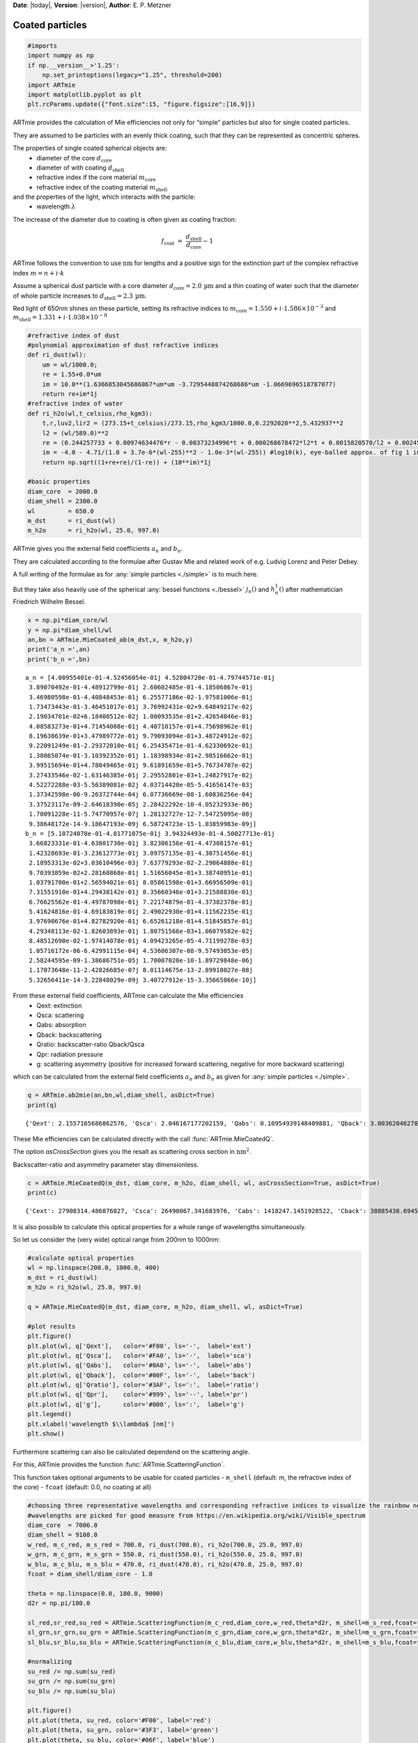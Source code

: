 **Date**: |today|, **Version**: |version|, **Author**: E. P. Metzner

Coated particles
================


.. code:: ipython3

    #imports
    import numpy as np
    if np.__version__>'1.25':
        np.set_printoptions(legacy="1.25", threshold=200)
    import ARTmie
    import matplotlib.pyplot as plt
    plt.rcParams.update({"font.size":15, "figure.figsize":[16,9]})


ARTmie provides the calculation of Mie efficiencies not only for “simple” particles but also for single coated particles.

They are assumed to be particles with an evenly thick coating, such that they can be represented as concentric spheres.

The properties of single coated spherical objects are:
 - diameter of the core :math:`d_\text{core}`
 - diameter of with coating :math:`d_\text{shell}`
 - refractive index if the core material :math:`m_\text{core}`
 - refractive index of the coating material :math:`m_\text{shell}`


and the properties of the light, which interacts with the particle:
 - wavelength :math:`\lambda`


The increase of the diameter due to coating is often given as coating fraction:

.. math:: f_\text{coat} ~=~ \frac{d_\text{shell}}{d_\text{core}}-1


ARTmie follows the convention to use :math:`\text{nm}` for lengths and a positive sign for the extinction part
of the complex refractive index :math:`m=n+i\cdot{}k`


Assume a spherical dust particle with a core diameter :math:`d_\text{core}=2.0\,\text{µm}` and a thin coating
of water such that the diameter of whole particle increases to :math:`d_\text{shell}=2.3\,\text{µm}`\ .

Red light of 650nm shines on these particle, setting its refractive indices to :math:`m_\text{core}=1.550+i\cdot{}1.586×10^{−3}`
and :math:`m_\text{shell}=1.331+i\cdot{}1.038×10^{−8}`


.. code:: ipython3

    #refractive index of dust
    #polynomial approximation of dust refractive indices
    def ri_dust(wl):
        um = wl/1000.0;
        re = 1.55+0.0*um
        im = 10.0**(1.6366853045686867*um*um -3.7295448874268686*um -1.0669696518787077)
        return re+im*1j
    #refractive index of water
    def ri_h2o(wl,t_celsius,rho_kgm3):
        t,r,luv2,lir2 = (273.15+t_celsius)/273.15,rho_kgm3/1000.0,0.2292020**2,5.432937**2
        l2 = (wl/589.0)**2
        re = (0.244257733 + 0.00974634476*r - 0.00373234996*t + 0.000268678472*l2*t + 0.0015820570/l2 + 0.00245934259/(l2 - luv2) + 0.900704920/(l2 - lir2) - 0.0166626219*r*r)*r
        im = -4.0 - 4.71/(1.0 + 3.7e-6*(wl-255)**2 - 1.0e-3*(wl-255)) #log10(k), eye-balled approx. of fig 1 in https://www.researchgate.net/publication/286477328_Dual-wavelength_light-scattering_technique_for_selective_detection_of_volcanic_ash_particles_in_the_presence_of_water_droplets/figures?lo=1
        return np.sqrt((1+re+re)/(1-re)) + (10**im)*1j
    
    #basic properties
    diam_core  = 2000.0
    diam_shell = 2300.0
    wl         = 650.0
    m_dst      = ri_dust(wl)
    m_h2o      = ri_h2o(wl, 25.0, 997.0)


ARTmie gives you the external field coefficients :math:`a_n` and :math:`b_n`\ .

They are calculated according to the formulae after Gustav Mie and related work of e.g. Ludvig Lorenz and Peter Debey.

A full writing of the formulae as for :any:`simple particles <./simple>` is to much here.

But they take also heavily use of the spherical :any:`bessel functions <./bessel>` :math:`j_n()` and :math:`h_n^1()` after mathematician Friedrich Wilhelm Bessel.


.. code:: ipython3

    x = np.pi*diam_core/wl
    y = np.pi*diam_shell/wl
    an,bn = ARTmie.MieCoated_ab(m_dst,x, m_h2o,y)
    print('a_n =',an)
    print('b_n =',bn)


.. parsed-literal::

    a_n = [4.00955401e-01-4.52456054e-01j 4.52804720e-01-4.79744571e-01j
     3.89070492e-01-4.48912799e-01j 2.60602485e-01-4.18506867e-01j
     3.46980598e-01-4.40848453e-01j 6.25577186e-02-1.97581006e-01j
     1.73473443e-01-3.46451017e-01j 3.76992431e-02+9.64849217e-02j
     2.19034701e-02+6.18400512e-02j 1.00093535e-01+2.42654846e-01j
     4.08583273e-01+4.71454008e-01j 4.40710157e-01+4.75698962e-01j
     8.19638639e-01+3.47989772e-01j 9.79093094e-01+3.48724912e-02j
     9.22091249e-01-2.29372010e-01j 6.25435471e-01-4.62330692e-01j
     1.38865074e-01-3.10392352e-01j 1.18398934e-01+2.98516662e-01j
     3.99515694e-01+4.78049465e-01j 9.61891659e-01+5.76734707e-02j
     3.27433546e-02-1.63146385e-01j 2.29552801e-03+1.24827917e-02j
     4.52272288e-03-5.56389081e-02j 4.03714420e-05-5.41656147e-03j
     1.37342598e-06-9.26372744e-04j 6.07736669e-08-1.60836256e-04j
     3.37523117e-09-2.64618390e-05j 2.28422292e-10-4.05232933e-06j
     1.70091228e-11-5.74770957e-07j 1.28132727e-12-7.54725095e-08j
     9.38648172e-14-9.18647193e-09j 6.58724723e-15-1.03859983e-09j]
    b_n = [5.10724078e-01-4.81771075e-01j 3.94324493e-01-4.50027713e-01j
     3.66823331e-01-4.63801730e-01j 3.82306156e-01-4.47308157e-01j
     1.42328693e-01-3.23612773e-01j 3.09757135e-01-4.30751456e-01j
     2.18953313e-02+3.03610496e-03j 7.63779293e-02-2.29064888e-01j
     9.70393859e-02+2.28160868e-01j 1.51656045e-01+3.38740951e-01j
     1.03791700e-01+2.56594021e-01j 8.05861598e-01+3.66956509e-01j
     7.31551910e-01+4.29438142e-01j 8.35660346e-01+3.21588830e-01j
     6.76625562e-01-4.49787098e-01j 7.22174879e-01-4.37382378e-01j
     5.41624816e-01-4.69183819e-01j 2.49022930e-01+4.11562235e-01j
     3.97690676e-01+4.82782920e-01j 6.65261218e-01+4.51845857e-01j
     4.29348113e-02-1.82603893e-01j 1.80751566e-03+1.06079582e-02j
     8.48512690e-02-1.97414078e-01j 4.09423265e-05-4.71199278e-03j
     1.05716172e-06-6.42991115e-04j 4.53606307e-08-9.57493053e-05j
     2.58244595e-09-1.38686751e-05j 1.70007020e-10-1.89729848e-06j
     1.17073648e-11-2.42826685e-07j 8.01114675e-13-2.89918027e-08j
     5.32656411e-14-3.22848029e-09j 3.40727912e-15-3.35665866e-10j]


From these external field coefficients, ARTmie can calculate the Mie efficiencies
 - Qext: extinction
 - Qsca: scattering
 - Qabs: absorption
 - Qback: backscattering
 - Qratio: backscatter-ratio Qback/Qsca
 - Qpr: radiation pressure
 - g: scattering asymmetry (positive for increased forward scattering, negative for more backward scattering)

which can be calculated from the external field coefficients :math:`a_n` and :math:`b_n`
as given for :any:`simple particles <./simple>`\ .


.. code:: ipython3

    q = ARTmie.ab2mie(an,bn,wl,diam_shell, asDict=True)
    print(q)


.. parsed-literal::

    {'Qext': 2.1557165686862576, 'Qsca': 2.046167177202159, 'Qabs': 0.10954939148409881, 'Qback': 3.0036204627827123, 'Qratio': 1.467925248849771, 'Qpr': 0.7000313128597385, 'g': 0.7114204899997275}


These Mie efficiencies can be calculated directly with the call :func:`ARTmie.MieCoatedQ`\ .

The option *asCrossSection* gives you the resalt as scattering cross section in :math:`\text{nm}^2`\ .

Backscatter-ratio and asymmetry parameter stay dimensionless.


.. code:: ipython3

    c = ARTmie.MieCoatedQ(m_dst, diam_core, m_h2o, diam_shell, wl, asCrossSection=True, asDict=True)
    print(c)


.. parsed-literal::

    {'Cext': 27908314.486876827, 'Csca': 26490067.341683976, 'Cabs': 1418247.1451928522, 'Cback': 38885438.69458864, 'Cratio': 1.467925248849771, 'Cpr': 9062737.798530234, 'g': 0.7114204899997275}


It is also possible to calculate this optical properties for a whole range of wavelengths simultaneously.

So let us consider the (very wide) optical range from 200nm to 1000nm:


.. code:: ipython3

    #calculate optical properties
    wl = np.linspace(200.0, 1000.0, 400)
    m_dst = ri_dust(wl)
    m_h2o = ri_h2o(wl, 25.0, 997.0)
    
    q = ARTmie.MieCoatedQ(m_dst, diam_core, m_h2o, diam_shell, wl, asDict=True)
    
    #plot results
    plt.figure()
    plt.plot(wl, q['Qext'],   color='#F00', ls='-',  label='ext')
    plt.plot(wl, q['Qsca'],   color='#FA0', ls='-',  label='sca')
    plt.plot(wl, q['Qabs'],   color='#0A0', ls='-',  label='abs')
    plt.plot(wl, q['Qback'],  color='#00F', ls='-',  label='back')
    plt.plot(wl, q['Qratio'], color='#3AF', ls=':',  label='ratio')
    plt.plot(wl, q['Qpr'],    color='#999', ls='--', label='pr')
    plt.plot(wl, q['g'],      color='#000', ls=':',  label='g')
    plt.legend()
    plt.xlabel('wavelength $\\lambda$ [nm]')
    plt.show()


.. image:: ./figures/optprops_dust_h2o.png


Furthermore scattering can also be calculated dependend on the scattering angle.

For this, ARTmie provides the function :func:`ARTmie.ScatteringFunction`\ .

This function takes optional arguments to be usable for coated particles
- ``m_shell`` (default: m, the refractive index of the core)
- ``fcoat``   (default: 0.0, no coating at all)


.. code:: ipython3

    #choosing three representative wavelengths and corresponding refractive indices to visualize the rainbow near 138° (180°-42°)
    #wavelengths are picked for good measure from https://en.wikipedia.org/wiki/Visible_spectrum
    diam_core  = 7006.0
    diam_shell = 9108.0
    w_red, m_c_red, m_s_red = 700.0, ri_dust(700.0), ri_h2o(700.0, 25.0, 997.0)
    w_grn, m_c_grn, m_s_grn = 550.0, ri_dust(550.0), ri_h2o(550.0, 25.0, 997.0)
    w_blu, m_c_blu, m_s_blu = 470.0, ri_dust(470.0), ri_h2o(470.0, 25.0, 997.0)
    fcoat = diam_shell/diam_core - 1.0
    
    theta = np.linspace(0.0, 180.0, 9000)
    d2r = np.pi/180.0
    
    sl_red,sr_red,su_red = ARTmie.ScatteringFunction(m_c_red,diam_core,w_red,theta*d2r, m_shell=m_s_red,fcoat=fcoat)
    sl_grn,sr_grn,su_grn = ARTmie.ScatteringFunction(m_c_grn,diam_core,w_grn,theta*d2r, m_shell=m_s_grn,fcoat=fcoat)
    sl_blu,sr_blu,su_blu = ARTmie.ScatteringFunction(m_c_blu,diam_core,w_blu,theta*d2r, m_shell=m_s_blu,fcoat=fcoat)
    
    #normalizing
    su_red /= np.sum(su_red)
    su_grn /= np.sum(su_grn)
    su_blu /= np.sum(su_blu)
    
    plt.figure()
    plt.plot(theta, su_red, color='#F00', label='red')
    plt.plot(theta, su_grn, color='#3F3', label='green')
    plt.plot(theta, su_blu, color='#06F', label='blue')
    plt.gca().set_yscale('log')
    plt.axvline(138.0, color='#999')
    plt.annotate('rainbow', xy=(138.5,10**-7), color='#999')
    plt.legend()
    plt.xlabel('scattering angle $\\theta$ [°]')
    plt.show()


.. image:: ./figures/rainbow_coated.png
